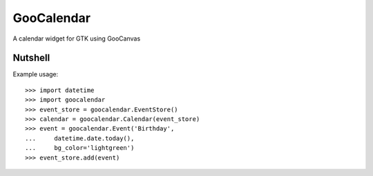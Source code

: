 GooCalendar
===========

A calendar widget for GTK using GooCanvas

Nutshell
--------

Example usage::

    >>> import datetime
    >>> import goocalendar
    >>> event_store = goocalendar.EventStore()
    >>> calendar = goocalendar.Calendar(event_store)
    >>> event = goocalendar.Event('Birthday',
    ...     datetime.date.today(),
    ...     bg_color='lightgreen')
    >>> event_store.add(event)


